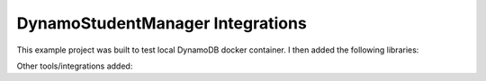 
DynamoStudentManager Integrations
=================================

This example project was built to test local DynamoDB docker container.  I then added
the following libraries:

.. hlist::
   :columns: 1

   * **Serilog** with logging sinks for Seq and Elasticsearch
   * **Prometheus-net** with simple statuscode metrics
   * **Nuke** build for building and packaging application
   * **Swashbuckle** for Swagger interface: /swagger


Other tools/integrations added:

.. hlist::
   :columns: 1
   
   * **Sphinx** documentation with OpenAPI specs and these extensions:
       #. sphinx.ext.autodoc
       #. sphinxcontrib.openapi
   * Integrated Health endpoint: /health
